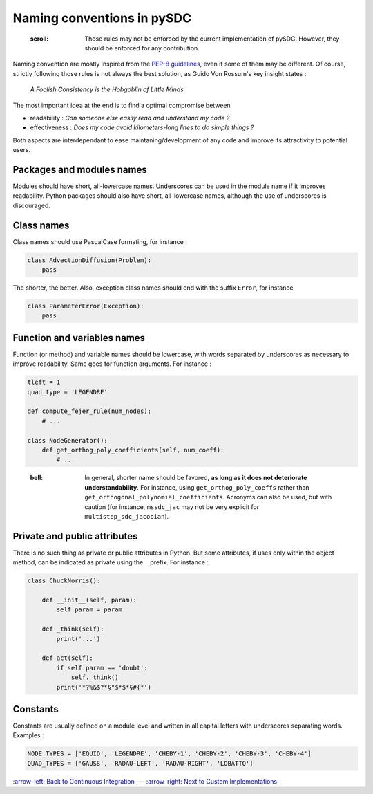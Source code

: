 
Naming conventions in pySDC
===========================

..

   :scroll: Those rules may not be enforced by the current implementation of pySDC. However, they should be enforced for any contribution.


Naming convention are mostly inspired from the `PEP-8 guidelines <https://peps.python.org/pep-0008/>`_\ , even if some of them may be different. Of course, strictly following those rules is not always the best solution, as Guido Von Rossum's key insight states :

..

   *A Foolish Consistency is the Hobgoblin of Little Minds*


The most important idea at the end is to find a optimal compromise between


* readability : *Can someone else easily read and understand my code ?*
* effectiveness : *Does my code avoid kilometers-long lines to do simple things ?*

Both aspects are interdependant to ease maintaning/development of any code and improve its attractivity to potential users.

Packages and modules names
--------------------------

Modules should have short, all-lowercase names. Underscores can be used in the module name if it improves readability. Python packages should also have short, all-lowercase names, although the use of underscores is discouraged.

Class names
-----------

Class names should use PascalCase formating, for instance :

.. code-block:: python

   class AdvectionDiffusion(Problem):
       pass

The shorter, the better. Also, exception class names should end with the suffix ``Error``\ , for instance

.. code-block:: python

   class ParameterError(Exception):
       pass

Function and variables names
----------------------------

Function (or method) and variable names should be lowercase, with words separated by underscores as necessary to improve readability.
Same goes for function arguments. For instance :

.. code-block:: python

   tleft = 1
   quad_type = 'LEGENDRE'

   def compute_fejer_rule(num_nodes):
       # ...

   class NodeGenerator():
       def get_orthog_poly_coefficients(self, num_coeff):
           # ...

..

   :bell: In general, shorter name should be favored, **as long as it does not deteriorate understandability**. For instance, using ``get_orthog_poly_coeffs`` rather than ``get_orthogonal_polynomial_coefficients``. Acronyms can also be used, but with caution (for instance, ``mssdc_jac`` may not be very explicit for ``multistep_sdc_jacobian``\ ).


Private and public attributes
-----------------------------

There is no such thing as private or public attributes in Python. But some attributes, if uses only within the object method, can be indicated as private using the ``_`` prefix. For instance :

.. code-block:: python

   class ChuckNorris():

       def __init__(self, param):
           self.param = param

       def _think(self):
           print('...')

       def act(self):
           if self.param == 'doubt':
               self._think()
           print('*?%&$?*§"$*$*§#{*')

Constants
---------

Constants are usually defined on a module level and written in all capital letters with underscores separating words.
Examples :

.. code-block:: python

   NODE_TYPES = ['EQUID', 'LEGENDRE', 'CHEBY-1', 'CHEBY-2', 'CHEBY-3', 'CHEBY-4']
   QUAD_TYPES = ['GAUSS', 'RADAU-LEFT', 'RADAU-RIGHT', 'LOBATTO']

`:arrow_left: Back to Continuous Integration <./02_continuous_integration.rst>`_ ---
`:arrow_right: Next to Custom Implementations <./04_custom_implementations.rst>`_
